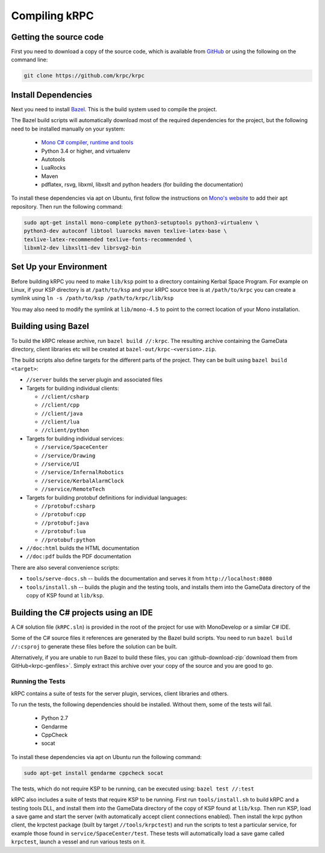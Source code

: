 Compiling kRPC
==============

Getting the source code
-----------------------

First you need to download a copy of the source code, which is available from
`GitHub <https://github.com/krpc/krpc>`_ or using the following on the command
line:

.. code-block:: bash

   git clone https://github.com/krpc/krpc

Install Dependencies
--------------------

Next you need to install `Bazel <https://bazel.io>`_. This is the build system
used to compile the project.

The Bazel build scripts will automatically download most of the required
dependencies for the project, but the following need to be installed manually on
your system:

 * `Mono C# compiler, runtime and tools <https://www.mono-project.com/download/>`_
 * Python 3.4 or higher, and virtualenv
 * Autotools
 * LuaRocks
 * Maven
 * pdflatex, rsvg, libxml, libxslt and python headers (for building the documentation)

To install these dependencies via apt on Ubuntu, first follow the instructions on `Mono's website
<http://www.mono-project.com/download>`_ to add their apt repository. Then run the following
command:

.. code-block:: bash

   sudo apt-get install mono-complete python3-setuptools python3-virtualenv \
   python3-dev autoconf libtool luarocks maven texlive-latex-base \
   texlive-latex-recommended texlive-fonts-recommended \
   libxml2-dev libxslt1-dev librsvg2-bin

Set Up your Environment
-----------------------

Before building kRPC you need to make ``lib/ksp`` point to a directory
containing Kerbal Space Program. For example on Linux, if your KSP directory is
at ``/path/to/ksp`` and your kRPC source tree is at ``/path/to/krpc`` you can
create a symlink using ``ln -s /path/to/ksp /path/to/krpc/lib/ksp``

You may also need to modify the symlink at ``lib/mono-4.5`` to point to the
correct location of your Mono installation.

Building using Bazel
--------------------

To build the kRPC release archive, run ``bazel build //:krpc``. The resulting
archive containing the GameData directory, client libraries etc will be created
at ``bazel-out/krpc-<version>.zip``.

The build scripts also define targets for the different parts of the
project. They can be built using ``bazel build <target>``:

* ``//server`` builds the server plugin and associated files
* Targets for building individual clients:

  * ``//client/csharp``
  * ``//client/cpp``
  * ``//client/java``
  * ``//client/lua``
  * ``//client/python``

* Targets for building individual services:

  * ``//service/SpaceCenter``
  * ``//service/Drawing``
  * ``//service/UI``
  * ``//service/InfernalRobotics``
  * ``//service/KerbalAlarmClock``
  * ``//service/RemoteTech``

* Targets for building protobuf definitions for individual languages:

  * ``//protobuf:csharp``
  * ``//protobuf:cpp``
  * ``//protobuf:java``
  * ``//protobuf:lua``
  * ``//protobuf:python``

* ``//doc:html`` builds the HTML documentation
* ``//doc:pdf`` builds the PDF documentation

There are also several convenience scripts:

* ``tools/serve-docs.sh`` -- builds the documentation and serves it from
  ``http://localhost:8080``
* ``tools/install.sh`` -- builds the plugin and the testing tools, and installs
  them into the GameData directory of the copy of KSP found at ``lib/ksp``.

Building the C# projects using an IDE
-------------------------------------

A C# solution file (``kRPC.sln``) is provided in the root of the project for use
with MonoDevelop or a similar C# IDE.

Some of the C# source files it references are generated by the Bazel build
scripts. You need to run ``bazel build //:csproj`` to generate these files
before the solution can be built.

Alternatively, if you are unable to run Bazel to build these files, you can
:github-download-zip:`download them from GitHub<krpc-genfiles>`. Simply extract
this archive over your copy of the source and you are good to go.

Running the Tests
^^^^^^^^^^^^^^^^^

kRPC contains a suite of tests for the server plugin, services, client
libraries and others.

To run the tests, the following dependencies should be installed. Without them, some of the tests
will fail.

 * Python 2.7
 * Gendarme
 * CppCheck
 * socat

To install these dependencies via apt on Ubuntu run the following command:

.. code-block:: bash

   sudo apt-get install gendarme cppcheck socat

The tests, which do not require KSP to be running, can be executed using:
``bazel test //:test``

kRPC also includes a suite of tests that require KSP to be running. First run
``tools/install.sh`` to build kRPC and a testing tools DLL, and install them
into the GameData directory of the copy of KSP found at ``lib/ksp``. Then run
KSP, load a save game and start the server (with automatically accept client
connections enabled). Then install the krpc python client, the krpctest package
(built by target ``//tools/krpctest``) and run the scripts to test a particular
service, for example those found in ``service/SpaceCenter/test``. These tests
will automatically load a save game called ``krpctest``, launch a vessel and run
various tests on it.
